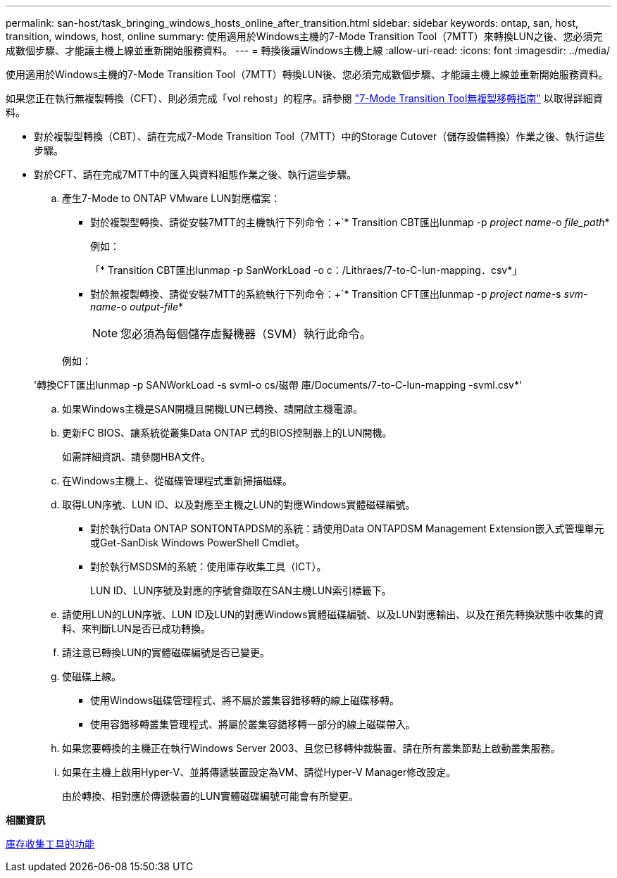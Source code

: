 ---
permalink: san-host/task_bringing_windows_hosts_online_after_transition.html 
sidebar: sidebar 
keywords: ontap, san, host, transition, windows, host, online 
summary: 使用適用於Windows主機的7-Mode Transition Tool（7MTT）來轉換LUN之後、您必須完成數個步驟、才能讓主機上線並重新開始服務資料。 
---
= 轉換後讓Windows主機上線
:allow-uri-read: 
:icons: font
:imagesdir: ../media/


[role="lead"]
使用適用於Windows主機的7-Mode Transition Tool（7MTT）轉換LUN後、您必須完成數個步驟、才能讓主機上線並重新開始服務資料。

如果您正在執行無複製轉換（CFT）、則必須完成「vol rehost」的程序。請參閱 link:https://docs.netapp.com/us-en/ontap-7mode-transition/copy-free/index.html["7-Mode Transition Tool無複製移轉指南"] 以取得詳細資料。

* 對於複製型轉換（CBT）、請在完成7-Mode Transition Tool（7MTT）中的Storage Cutover（儲存設備轉換）作業之後、執行這些步驟。
* 對於CFT、請在完成7MTT中的匯入與資料組態作業之後、執行這些步驟。
+
.. 產生7-Mode to ONTAP VMware LUN對應檔案：
+
*** 對於複製型轉換、請從安裝7MTT的主機執行下列命令：+`* Transition CBT匯出lunmap -p _project name_-o _file_path_*
+
例如：

+
「* Transition CBT匯出lunmap -p SanWorkLoad -o c：/Lithraes/7-to-C-lun-mapping．csv*」

*** 對於無複製轉換、請從安裝7MTT的系統執行下列命令：+`* Transition CFT匯出lunmap -p _project name_-s _svm-name_-o _output-file_*
+

NOTE: 您必須為每個儲存虛擬機器（SVM）執行此命令。

+
例如：

+
'轉換CFT匯出lunmap -p SANWorkLoad -s svml-o cs/磁帶 庫/Documents/7-to-C-lun-mapping -svml.csv*'



.. 如果Windows主機是SAN開機且開機LUN已轉換、請開啟主機電源。
.. 更新FC BIOS、讓系統從叢集Data ONTAP 式的BIOS控制器上的LUN開機。
+
如需詳細資訊、請參閱HBA文件。

.. 在Windows主機上、從磁碟管理程式重新掃描磁碟。
.. 取得LUN序號、LUN ID、以及對應至主機之LUN的對應Windows實體磁碟編號。
+
*** 對於執行Data ONTAP SONTONTAPDSM的系統：請使用Data ONTAPDSM Management Extension嵌入式管理單元或Get-SanDisk Windows PowerShell Cmdlet。
*** 對於執行MSDSM的系統：使用庫存收集工具（ICT）。
+
LUN ID、LUN序號及對應的序號會擷取在SAN主機LUN索引標籤下。



.. 請使用LUN的LUN序號、LUN ID及LUN的對應Windows實體磁碟編號、以及LUN對應輸出、以及在預先轉換狀態中收集的資料、來判斷LUN是否已成功轉換。
.. 請注意已轉換LUN的實體磁碟編號是否已變更。
.. 使磁碟上線。
+
*** 使用Windows磁碟管理程式、將不屬於叢集容錯移轉的線上磁碟移轉。
*** 使用容錯移轉叢集管理程式、將屬於叢集容錯移轉一部分的線上磁碟帶入。


.. 如果您要轉換的主機正在執行Windows Server 2003、且您已移轉仲裁裝置、請在所有叢集節點上啟動叢集服務。
.. 如果在主機上啟用Hyper-V、並將傳遞裝置設定為VM、請從Hyper-V Manager修改設定。
+
由於轉換、相對應於傳遞裝置的LUN實體磁碟編號可能會有所變更。





*相關資訊*

xref:concept_what_the_inventory_collect_tool_is.adoc[庫存收集工具的功能]

